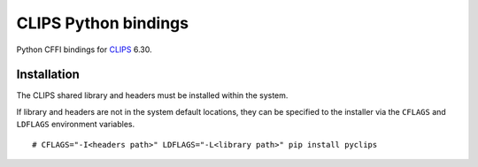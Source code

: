 CLIPS Python bindings
=====================

.. image:: https://travis-ci.org/noxdafox/clipspy.svg?branch=master
   :target: https://travis-ci.org/noxdafox/clipspy

Python CFFI bindings for CLIPS_ 6.30.

Installation
------------

The CLIPS shared library and headers must be installed within the system.

If library and headers are not in the system default locations, they can be specified to the installer via the ``CFLAGS`` and ``LDFLAGS`` environment variables.

::

    # CFLAGS="-I<headers path>" LDFLAGS="-L<library path>" pip install pyclips

.. _CLIPS: http://www.clipsrules.net/
